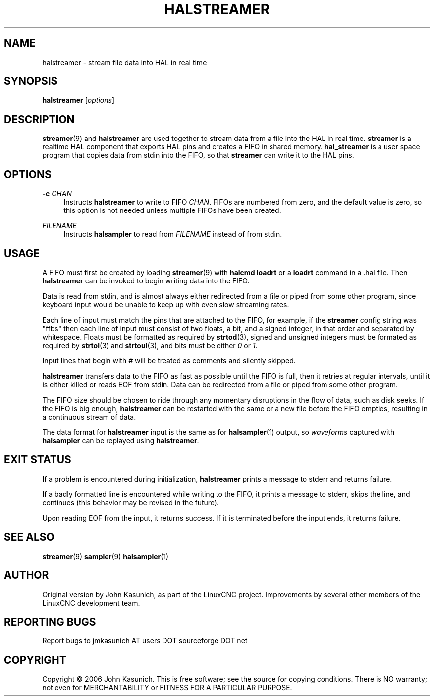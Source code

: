 '\" t
.\"     Title: halstreamer
.\"    Author: [see the "AUTHOR" section]
.\" Generator: DocBook XSL Stylesheets v1.79.1 <http://docbook.sf.net/>
.\"      Date: 08/11/2020
.\"    Manual: LinuxCNC Documentation
.\"    Source: LinuxCNC
.\"  Language: English
.\"
.TH "HALSTREAMER" "1" "08/11/2020" "LinuxCNC" "LinuxCNC Documentation"
.\" -----------------------------------------------------------------
.\" * Define some portability stuff
.\" -----------------------------------------------------------------
.\" ~~~~~~~~~~~~~~~~~~~~~~~~~~~~~~~~~~~~~~~~~~~~~~~~~~~~~~~~~~~~~~~~~
.\" http://bugs.debian.org/507673
.\" http://lists.gnu.org/archive/html/groff/2009-02/msg00013.html
.\" ~~~~~~~~~~~~~~~~~~~~~~~~~~~~~~~~~~~~~~~~~~~~~~~~~~~~~~~~~~~~~~~~~
.ie \n(.g .ds Aq \(aq
.el       .ds Aq '
.\" -----------------------------------------------------------------
.\" * set default formatting
.\" -----------------------------------------------------------------
.\" disable hyphenation
.nh
.\" disable justification (adjust text to left margin only)
.ad l
.\" -----------------------------------------------------------------
.\" * MAIN CONTENT STARTS HERE *
.\" -----------------------------------------------------------------
.SH "NAME"
halstreamer \- stream file data into HAL in real time
.SH "SYNOPSIS"
.sp
\fBhalstreamer\fR [\fIoptions\fR]
.SH "DESCRIPTION"
.sp
\fBstreamer\fR(9) and \fBhalstreamer\fR are used together to stream data from a file into the HAL in real time\&. \fBstreamer\fR is a realtime HAL component that exports HAL pins and creates a FIFO in shared memory\&. \fBhal_streamer\fR is a user space program that copies data from stdin into the FIFO, so that \fBstreamer\fR can write it to the HAL pins\&.
.SH "OPTIONS"
.PP
\fB\-c\fR \fICHAN\fR
.RS 4
Instructs
\fBhalstreamer\fR
to write to FIFO
\fICHAN\fR\&. FIFOs are numbered from zero, and the default value is zero, so this option is not needed unless multiple FIFOs have been created\&.
.RE
.PP
\fIFILENAME\fR
.RS 4
Instructs
\fBhalsampler\fR
to read from
\fIFILENAME\fR
instead of from stdin\&.
.RE
.SH "USAGE"
.sp
A FIFO must first be created by loading \fBstreamer\fR(9) with \fBhalcmd loadrt\fR or a \fBloadrt\fR command in a \&.hal file\&. Then \fBhalstreamer\fR can be invoked to begin writing data into the FIFO\&.
.sp
Data is read from stdin, and is almost always either redirected from a file or piped from some other program, since keyboard input would be unable to keep up with even slow streaming rates\&.
.sp
Each line of input must match the pins that are attached to the FIFO, for example, if the \fBstreamer\fR config string was "ffbs" then each line of input must consist of two floats, a bit, and a signed integer, in that order and separated by whitespace\&. Floats must be formatted as required by \fBstrtod\fR(3), signed and unsigned integers must be formated as required by \fBstrtol\fR(3) and \fBstrtoul\fR(3), and bits must be either \fI0\fR or \fI1\fR\&.
.sp
Input lines that begin with \fI#\fR will be treated as comments and silently skipped\&.
.sp
\fBhalstreamer\fR transfers data to the FIFO as fast as possible until the FIFO is full, then it retries at regular intervals, until it is either killed or reads EOF from stdin\&. Data can be redirected from a file or piped from some other program\&.
.sp
The FIFO size should be chosen to ride through any momentary disruptions in the flow of data, such as disk seeks\&. If the FIFO is big enough, \fBhalstreamer\fR can be restarted with the same or a new file before the FIFO empties, resulting in a continuous stream of data\&.
.sp
The data format for \fBhalstreamer\fR input is the same as for \fBhalsampler\fR(1) output, so \fIwaveforms\fR captured with \fBhalsampler\fR can be replayed using \fBhalstreamer\fR\&.
.SH "EXIT STATUS"
.sp
If a problem is encountered during initialization, \fBhalstreamer\fR prints a message to stderr and returns failure\&.
.sp
If a badly formatted line is encountered while writing to the FIFO, it prints a message to stderr, skips the line, and continues (this behavior may be revised in the future)\&.
.sp
Upon reading EOF from the input, it returns success\&. If it is terminated before the input ends, it returns failure\&.
.SH "SEE ALSO"
.sp
\fBstreamer\fR(9) \fBsampler\fR(9) \fBhalsampler\fR(1)
.SH "AUTHOR"
.sp
Original version by John Kasunich, as part of the LinuxCNC project\&. Improvements by several other members of the LinuxCNC development team\&.
.SH "REPORTING BUGS"
.sp
Report bugs to jmkasunich AT users DOT sourceforge DOT net
.SH "COPYRIGHT"
.sp
Copyright \(co 2006 John Kasunich\&. This is free software; see the source for copying conditions\&. There is NO warranty; not even for MERCHANTABILITY or FITNESS FOR A PARTICULAR PURPOSE\&.
